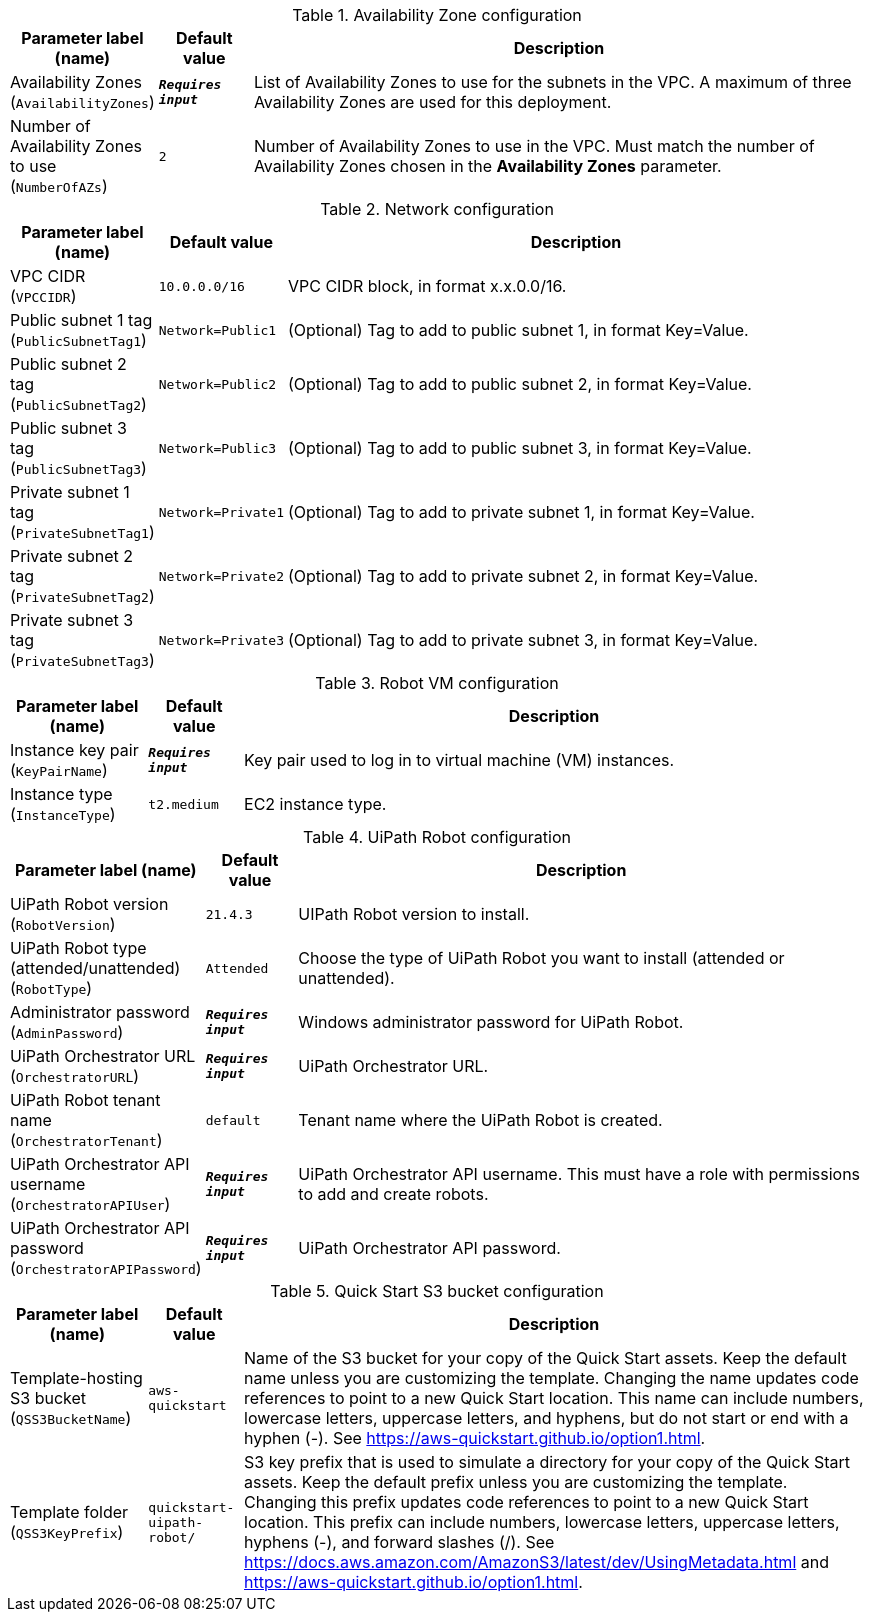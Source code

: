 
.Availability Zone configuration
[width="100%",cols="16%,11%,73%",options="header",]
|===
|Parameter label (name) |Default value|Description|Availability Zones
(`AvailabilityZones`)|`**__Requires input__**`|List of Availability Zones to use for the subnets in the VPC. A maximum of three Availability Zones are used for this deployment.|Number of Availability Zones to use
(`NumberOfAZs`)|`2`|Number of Availability Zones to use in the VPC. Must match the number of Availability Zones chosen in the *Availability Zones* parameter.
|===
.Network configuration
[width="100%",cols="16%,11%,73%",options="header",]
|===
|Parameter label (name) |Default value|Description|VPC CIDR
(`VPCCIDR`)|`10.0.0.0/16`|VPC CIDR block, in format x.x.0.0/16.|Public subnet 1 tag
(`PublicSubnetTag1`)|`Network=Public1`|(Optional) Tag to add to public subnet 1, in format Key=Value.|Public subnet 2 tag
(`PublicSubnetTag2`)|`Network=Public2`|(Optional) Tag to add to public subnet 2, in format Key=Value.|Public subnet 3 tag
(`PublicSubnetTag3`)|`Network=Public3`|(Optional) Tag to add to public subnet 3, in format Key=Value.|Private subnet 1 tag
(`PrivateSubnetTag1`)|`Network=Private1`|(Optional) Tag to add to private subnet 1, in format Key=Value.|Private subnet 2 tag
(`PrivateSubnetTag2`)|`Network=Private2`|(Optional) Tag to add to private subnet 2, in format Key=Value.|Private subnet 3 tag
(`PrivateSubnetTag3`)|`Network=Private3`|(Optional) Tag to add to private subnet 3, in format Key=Value.
|===
.Robot VM configuration
[width="100%",cols="16%,11%,73%",options="header",]
|===
|Parameter label (name) |Default value|Description|Instance key pair
(`KeyPairName`)|`**__Requires input__**`|Key pair used to log in to virtual machine (VM) instances.|Instance type
(`InstanceType`)|`t2.medium`|EC2 instance type.
|===
.UiPath Robot configuration
[width="100%",cols="16%,11%,73%",options="header",]
|===
|Parameter label (name) |Default value|Description|UiPath Robot version
(`RobotVersion`)|`21.4.3`|UIPath Robot version to install.|UiPath Robot type (attended/unattended)
(`RobotType`)|`Attended`|Choose the type of UiPath Robot you want to install (attended or unattended).|Administrator password
(`AdminPassword`)|`**__Requires input__**`|Windows administrator password for UiPath Robot.|UiPath Orchestrator URL
(`OrchestratorURL`)|`**__Requires input__**`|UiPath Orchestrator URL.|UiPath Robot tenant name
(`OrchestratorTenant`)|`default`|Tenant name where the UiPath Robot is created.|UiPath Orchestrator API username
(`OrchestratorAPIUser`)|`**__Requires input__**`|UiPath Orchestrator API username. This must have a role with permissions to add and create robots.|UiPath Orchestrator API password
(`OrchestratorAPIPassword`)|`**__Requires input__**`|UiPath Orchestrator API password.
|===
.Quick Start S3 bucket configuration
[width="100%",cols="16%,11%,73%",options="header",]
|===
|Parameter label (name) |Default value|Description|Template-hosting S3 bucket
(`QSS3BucketName`)|`aws-quickstart`|Name of the S3 bucket for your copy of the Quick Start assets. Keep the default name unless you are customizing the template. Changing the name updates code references to point to a new Quick Start location. This name can include numbers, lowercase letters, uppercase letters, and hyphens, but do not start or end with a hyphen (-). See https://aws-quickstart.github.io/option1.html.|Template folder
(`QSS3KeyPrefix`)|`quickstart-uipath-robot/`|S3 key prefix that is used to simulate a directory for your copy of the  Quick Start assets. Keep the default prefix unless you are customizing  the template. Changing this prefix updates code references to point to  a new Quick Start location. This prefix can include numbers, lowercase  letters, uppercase letters, hyphens (-), and forward slashes (/).  See https://docs.aws.amazon.com/AmazonS3/latest/dev/UsingMetadata.html  and https://aws-quickstart.github.io/option1.html.
|===